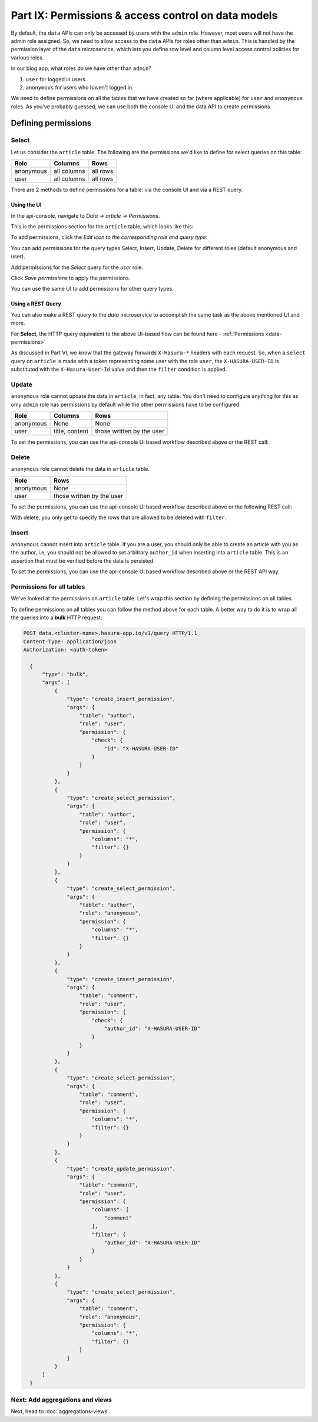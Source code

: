 Part IX: Permissions & access control on data models
====================================================

By default, the ``data`` APIs can only be accessed by users with the ``admin`` role. However,
most users will not have the admin role assigned. So, we need to allow access to the ``data`` APIs for roles other than ``admin``. This is handled by the permission layer of the ``data`` microservice, which lets you define row level and column level access control policies for various roles.

In our blog app, what roles do we have other than ``admin``?

#. ``user`` for logged in users
#. ``anonymous`` for users who haven't logged in.

We need to define permissions on all the tables that we have created so far (where applicable) for ``user`` and ``anonymous`` roles. As you've probably guessed, we can use both the console UI and the data API to create permissions.

Defining permissions
--------------------

Select
~~~~~~

Let us consider the ``article`` table. The following are the permissions we'd like to define for select queries on this table:

.. list-table::
   :header-rows: 1

   * - Role
     - Columns
     - Rows
   * - anonymous
     - all columns
     - all rows
   * - user
     - all columns
     - all rows

There are 2 methods to define permissions for a table: via the console UI and via a REST query.

Using the UI
^^^^^^^^^^^^
In the api-console, navigate to *Data -> article -> Permissions*.

This is the permissions section for the ``article`` table, which looks like this:

.. image:: ../../img/complete-tutorial/tutorial-9-vanilla-screen.png

To add permissions, click the *Edit icon to the corresponding role and query type*:

.. image:: ../../img/complete-tutorial/tutorial-9-add-permission.png
	    
You can add permissions for the query types Select, Insert, Update, Delete for different roles (default anonymous and user).
	    
Add permissions for the *Select* query for the *user* role.

.. image:: ../../img/complete-tutorial/tutorial-user-select-permission.png

Click *Save permissions* to apply the permissions.

You can use the same UI to add permissions for other query types.

Using a REST Query
^^^^^^^^^^^^^^^^^^
You can also make a REST query to the *data* microservice to accomplish the same task as the above mentioned UI and more.

For **Select**, the HTTP query equivalent to the above UI-based flow can be found here - :ref:`Permissions <data-permissions>`

As discussed in Part VI, we know that the gateway forwards ``X-Hasura-*`` headers with each request. So, when a ``select`` query on ``article`` is made with a token representing some user with the role ``user``, the ``X-HASURA-USER-ID`` is substituted with the ``X-Hasura-User-Id`` value and then the ``filter`` condition is applied.

Update
~~~~~~

``anonymous`` role cannot update the data in ``article``, in fact, any table. You don't need to configure anything for this as only ``admin`` role has permissions by default while the other permissions have to be configured.

.. list-table::
   :header-rows: 1

   * - Role
     - Columns
     - Rows
   * - anonymous
     - None
     - None
   * - user
     - title, content
     - those written by the user

.. image:: ../../img/complete-tutorial/tutorial-update-permission.png

To set the permissions, you can use the api-console UI based workflow described above or the REST call:

Delete
~~~~~~

``anonymous`` role cannot delete the data in ``article`` table.

.. list-table::
   :header-rows: 1

   * - Role
     - Rows
   * - anonymous
     - None
   * - user
     - those written by the user

To set the permissions, you can use the api-console UI based workflow described above or the following REST call:

With delete, you only get to specify the rows that are allowed to be deleted with ``filter``.

.. image:: ../../img/complete-tutorial/tutorial-delete-permission.png

Insert
~~~~~~

``anonymous`` cannot insert into ``article`` table. If you are a user, you should only be able to create an article with you as the author, i.e, you should not be allowed to set arbitrary ``author_id`` when inserting into ``article`` table. This is an assertion that must be verified before the data is persisted.

.. image:: ../../img/complete-tutorial/tutorial-insert-permission.png

To set the permissions, you can use the api-console UI based workflow described above or the REST API way.

Permissions for all tables
~~~~~~~~~~~~~~~~~~~~~~~~~~

We've looked at the permissions on ``article`` table. Let's wrap this section by defining the permissions on all tables.

To define permissions on all tables you can follow the method above for each table. A better way to do it is to wrap all the queries into a **bulk** HTTP request:

.. code-block:: http

  POST data.<cluster-name>.hasura-app.io/v1/query HTTP/1.1
  Content-Type: application/json
  Authorization: <auth-token>

    {
	"type": "bulk",
	"args": [
	    {
		"type": "create_insert_permission",
		"args": {
		    "table": "author",
		    "role": "user",
		    "permission": {
			"check": {
			    "id": "X-HASURA-USER-ID"
			}
		    }
		}
	    },
	    {
		"type": "create_select_permission",
		"args": {
		    "table": "author",
		    "role": "user",
		    "permission": {
			"columns": "*",
			"filter": {}
		    }
		}
	    },
	    {
		"type": "create_select_permission",
		"args": {
		    "table": "author",
		    "role": "anonymous",
		    "permission": {
			"columns": "*",
			"filter": {}
		    }
		}
	    },
	    {
		"type": "create_insert_permission",
		"args": {
		    "table": "comment",
		    "role": "user",
		    "permission": {
			"check": {
			    "author_id": "X-HASURA-USER-ID"
			}
		    }
		}
	    },
	    {
		"type": "create_select_permission",
		"args": {
		    "table": "comment",
		    "role": "user",
		    "permission": {
			"columns": "*",
			"filter": {}
		    }
		}
	    },
	    {
		"type": "create_update_permission",
		"args": {
		    "table": "comment",
		    "role": "user",
		    "permission": {
			"columns": [
			    "comment"
			],
			"filter": {
			    "author_id": "X-HASURA-USER-ID"
			}
		    }
		}
	    },
	    {
		"type": "create_select_permission",
		"args": {
		    "table": "comment",
		    "role": "anonymous",
		    "permission": {
			"columns": "*",
			"filter": {}
		    }
		}
	    }
	]
    }

Next: Add aggregations and views
~~~~~~~~~~~~~~~~~~~~~~~~~~~~~~~~

Next, head to :doc:`aggregations-views`.
